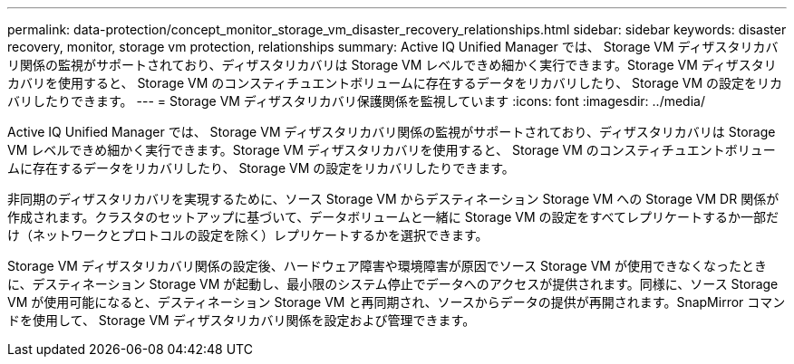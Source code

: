 ---
permalink: data-protection/concept_monitor_storage_vm_disaster_recovery_relationships.html 
sidebar: sidebar 
keywords: disaster recovery, monitor, storage vm protection, relationships 
summary: Active IQ Unified Manager では、 Storage VM ディザスタリカバリ関係の監視がサポートされており、ディザスタリカバリは Storage VM レベルできめ細かく実行できます。Storage VM ディザスタリカバリを使用すると、 Storage VM のコンスティチュエントボリュームに存在するデータをリカバリしたり、 Storage VM の設定をリカバリしたりできます。 
---
= Storage VM ディザスタリカバリ保護関係を監視しています
:icons: font
:imagesdir: ../media/


[role="lead"]
Active IQ Unified Manager では、 Storage VM ディザスタリカバリ関係の監視がサポートされており、ディザスタリカバリは Storage VM レベルできめ細かく実行できます。Storage VM ディザスタリカバリを使用すると、 Storage VM のコンスティチュエントボリュームに存在するデータをリカバリしたり、 Storage VM の設定をリカバリしたりできます。

非同期のディザスタリカバリを実現するために、ソース Storage VM からデスティネーション Storage VM への Storage VM DR 関係が作成されます。クラスタのセットアップに基づいて、データボリュームと一緒に Storage VM の設定をすべてレプリケートするか一部だけ（ネットワークとプロトコルの設定を除く）レプリケートするかを選択できます。

Storage VM ディザスタリカバリ関係の設定後、ハードウェア障害や環境障害が原因でソース Storage VM が使用できなくなったときに、デスティネーション Storage VM が起動し、最小限のシステム停止でデータへのアクセスが提供されます。同様に、ソース Storage VM が使用可能になると、デスティネーション Storage VM と再同期され、ソースからデータの提供が再開されます。SnapMirror コマンドを使用して、 Storage VM ディザスタリカバリ関係を設定および管理できます。
